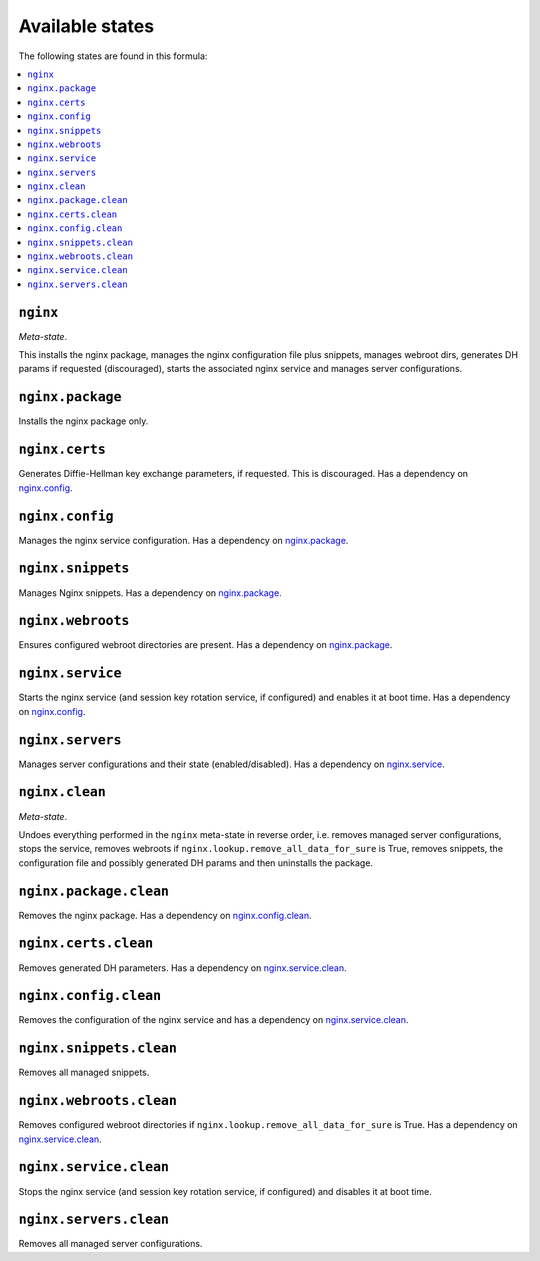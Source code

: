 Available states
----------------

The following states are found in this formula:

.. contents::
   :local:


``nginx``
^^^^^^^^^
*Meta-state*.

This installs the nginx package,
manages the nginx configuration file
plus snippets, manages webroot dirs,
generates DH params if requested (discouraged),
starts the associated nginx service
and manages server configurations.


``nginx.package``
^^^^^^^^^^^^^^^^^
Installs the nginx package only.


``nginx.certs``
^^^^^^^^^^^^^^^
Generates Diffie-Hellman key exchange parameters, if requested.
This is discouraged.
Has a dependency on `nginx.config`_.


``nginx.config``
^^^^^^^^^^^^^^^^
Manages the nginx service configuration.
Has a dependency on `nginx.package`_.


``nginx.snippets``
^^^^^^^^^^^^^^^^^^
Manages Nginx snippets.
Has a dependency on `nginx.package`_.


``nginx.webroots``
^^^^^^^^^^^^^^^^^^
Ensures configured webroot directories are present.
Has a dependency on `nginx.package`_.


``nginx.service``
^^^^^^^^^^^^^^^^^
Starts the nginx service (and session key rotation service, if configured)
and enables it at boot time.
Has a dependency on `nginx.config`_.


``nginx.servers``
^^^^^^^^^^^^^^^^^
Manages server configurations and their state (enabled/disabled).
Has a dependency on `nginx.service`_.


``nginx.clean``
^^^^^^^^^^^^^^^
*Meta-state*.

Undoes everything performed in the ``nginx`` meta-state
in reverse order, i.e.
removes managed server configurations,
stops the service,
removes webroots if ``nginx.lookup.remove_all_data_for_sure`` is True,
removes snippets, the configuration file and possibly
generated DH params and then uninstalls the package.


``nginx.package.clean``
^^^^^^^^^^^^^^^^^^^^^^^
Removes the nginx package.
Has a dependency on `nginx.config.clean`_.


``nginx.certs.clean``
^^^^^^^^^^^^^^^^^^^^^
Removes generated DH parameters.
Has a dependency on `nginx.service.clean`_.


``nginx.config.clean``
^^^^^^^^^^^^^^^^^^^^^^
Removes the configuration of the nginx service and has a
dependency on `nginx.service.clean`_.


``nginx.snippets.clean``
^^^^^^^^^^^^^^^^^^^^^^^^
Removes all managed snippets.


``nginx.webroots.clean``
^^^^^^^^^^^^^^^^^^^^^^^^
Removes configured webroot directories if
``nginx.lookup.remove_all_data_for_sure`` is True.
Has a dependency on `nginx.service.clean`_.


``nginx.service.clean``
^^^^^^^^^^^^^^^^^^^^^^^
Stops the nginx service (and session key rotation service, if configured)
and disables it at boot time.


``nginx.servers.clean``
^^^^^^^^^^^^^^^^^^^^^^^
Removes all managed server configurations.


